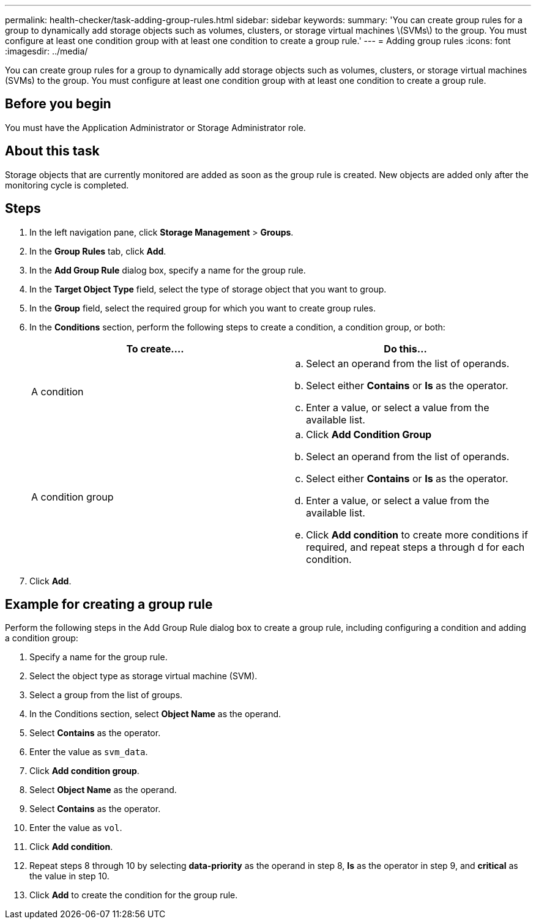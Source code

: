 ---
permalink: health-checker/task-adding-group-rules.html
sidebar: sidebar
keywords: 
summary: 'You can create group rules for a group to dynamically add storage objects such as volumes, clusters, or storage virtual machines \(SVMs\) to the group. You must configure at least one condition group with at least one condition to create a group rule.'
---
= Adding group rules
:icons: font
:imagesdir: ../media/

[.lead]
You can create group rules for a group to dynamically add storage objects such as volumes, clusters, or storage virtual machines (SVMs) to the group. You must configure at least one condition group with at least one condition to create a group rule.

== Before you begin

You must have the Application Administrator or Storage Administrator role.

== About this task

Storage objects that are currently monitored are added as soon as the group rule is created. New objects are added only after the monitoring cycle is completed.

== Steps

. In the left navigation pane, click *Storage Management* > *Groups*.
. In the *Group Rules* tab, click *Add*.
. In the *Add Group Rule* dialog box, specify a name for the group rule.
. In the *Target Object Type* field, select the type of storage object that you want to group.
. In the *Group* field, select the required group for which you want to create group rules.
. In the *Conditions* section, perform the following steps to create a condition, a condition group, or both:
+
[cols="1a,1a" options="header"]
|===
| To create....| Do this...
a|
A condition
a|

 .. Select an operand from the list of operands.
 .. Select either *Contains* or *Is* as the operator.
 .. Enter a value, or select a value from the available list.

a|
A condition group
a|

 .. Click *Add Condition Group*
 .. Select an operand from the list of operands.
 .. Select either *Contains* or *Is* as the operator.
 .. Enter a value, or select a value from the available list.
 .. Click *Add condition* to create more conditions if required, and repeat steps a through d for each condition.

+
|===

. Click *Add*.

== Example for creating a group rule

Perform the following steps in the Add Group Rule dialog box to create a group rule, including configuring a condition and adding a condition group:

. Specify a name for the group rule.
. Select the object type as storage virtual machine (SVM).
. Select a group from the list of groups.
. In the Conditions section, select *Object Name* as the operand.
. Select *Contains* as the operator.
. Enter the value as `svm_data`.
. Click *Add condition group*.
. Select *Object Name* as the operand.
. Select *Contains* as the operator.
. Enter the value as `vol`.
. Click *Add condition*.
. Repeat steps 8 through 10 by selecting *data-priority* as the operand in step 8, *Is* as the operator in step 9, and *critical* as the value in step 10.
. Click *Add* to create the condition for the group rule.
